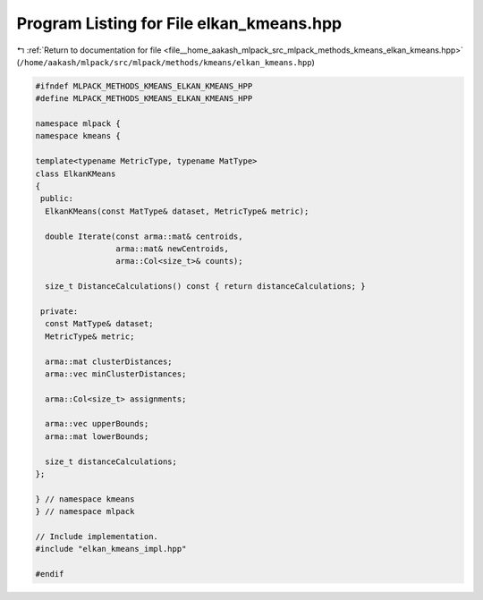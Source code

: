 
.. _program_listing_file__home_aakash_mlpack_src_mlpack_methods_kmeans_elkan_kmeans.hpp:

Program Listing for File elkan_kmeans.hpp
=========================================

|exhale_lsh| :ref:`Return to documentation for file <file__home_aakash_mlpack_src_mlpack_methods_kmeans_elkan_kmeans.hpp>` (``/home/aakash/mlpack/src/mlpack/methods/kmeans/elkan_kmeans.hpp``)

.. |exhale_lsh| unicode:: U+021B0 .. UPWARDS ARROW WITH TIP LEFTWARDS

.. code-block:: cpp

   
   #ifndef MLPACK_METHODS_KMEANS_ELKAN_KMEANS_HPP
   #define MLPACK_METHODS_KMEANS_ELKAN_KMEANS_HPP
   
   namespace mlpack {
   namespace kmeans {
   
   template<typename MetricType, typename MatType>
   class ElkanKMeans
   {
    public:
     ElkanKMeans(const MatType& dataset, MetricType& metric);
   
     double Iterate(const arma::mat& centroids,
                    arma::mat& newCentroids,
                    arma::Col<size_t>& counts);
   
     size_t DistanceCalculations() const { return distanceCalculations; }
   
    private:
     const MatType& dataset;
     MetricType& metric;
   
     arma::mat clusterDistances;
     arma::vec minClusterDistances;
   
     arma::Col<size_t> assignments;
   
     arma::vec upperBounds;
     arma::mat lowerBounds;
   
     size_t distanceCalculations;
   };
   
   } // namespace kmeans
   } // namespace mlpack
   
   // Include implementation.
   #include "elkan_kmeans_impl.hpp"
   
   #endif
